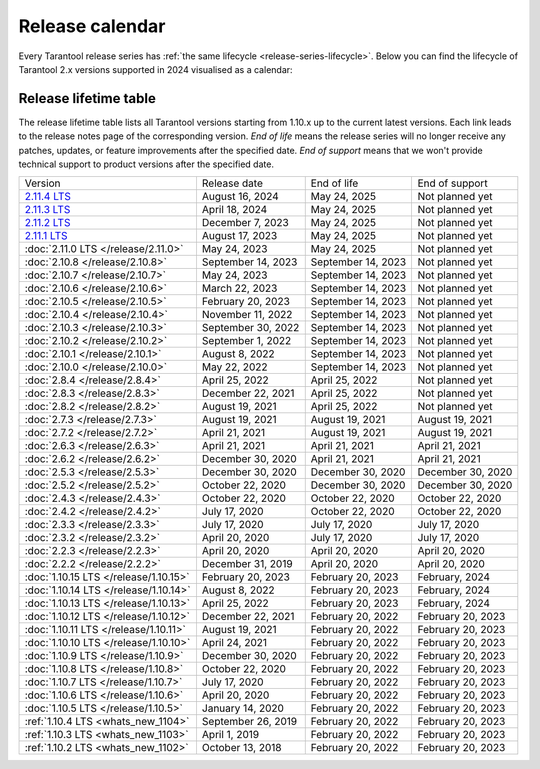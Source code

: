 Release calendar
================

Every Tarantool release series has :ref:`the same lifecycle <release-series-lifecycle>`.
Below you can find the lifecycle of Tarantool 2.x versions supported in 2024
visualised as a calendar:

.. ifconfig:: builder not in ('latex', )

    .. image:: _images/releases_calendar.svg
        :target: ../../_images/releases_calendar.svg
        :align: left
        :alt: releases_calendar.svg


..  _release-table:

Release lifetime table
----------------------

The release lifetime table lists all Tarantool versions
starting from 1.10.x up to the current latest versions.
Each link leads to the release notes page of the corresponding version.
*End of life* means the release series will no longer receive any patches, updates,
or feature improvements after the specified date.
*End of support* means that we won't provide technical support to product versions
after the specified date.

..  container:: table

    ..  list-table::

        *   -   Version
            -   Release date
            -   End of life
            -   End of support

        *   -   `2.11.4 LTS <https://github.com/tarantool/tarantool/releases/tag/2.11.4>`_
            -   August 16, 2024
            -   May 24, 2025
            -   Not planned yet

        *   -   `2.11.3 LTS <https://github.com/tarantool/tarantool/releases/tag/2.11.3>`_
            -   April 18, 2024
            -   May 24, 2025
            -   Not planned yet

        *   -   `2.11.2 LTS <https://github.com/tarantool/tarantool/releases/tag/2.11.2>`_
            -   December 7, 2023
            -   May 24, 2025
            -   Not planned yet

        *   -   `2.11.1 LTS <https://github.com/tarantool/tarantool/releases/tag/2.11.1>`_
            -   August 17, 2023
            -   May 24, 2025
            -   Not planned yet

        *   -   :doc:`2.11.0 LTS </release/2.11.0>`
            -   May 24, 2023
            -   May 24, 2025
            -   Not planned yet

        *   -   :doc:`2.10.8 </release/2.10.8>`
            -   September 14, 2023
            -   September 14, 2023
            -   Not planned yet

        *   -   :doc:`2.10.7 </release/2.10.7>`
            -   May 24, 2023
            -   September 14, 2023
            -   Not planned yet

        *   -   :doc:`2.10.6 </release/2.10.6>`
            -   March 22, 2023
            -   September 14, 2023
            -   Not planned yet

        *   -   :doc:`2.10.5 </release/2.10.5>`
            -   February 20, 2023
            -   September 14, 2023
            -   Not planned yet

        *   -   :doc:`2.10.4 </release/2.10.4>`
            -   November 11, 2022
            -   September 14, 2023
            -   Not planned yet

        *   -   :doc:`2.10.3 </release/2.10.3>`
            -   September 30, 2022
            -   September 14, 2023
            -   Not planned yet

        *   -   :doc:`2.10.2 </release/2.10.2>`
            -   September 1, 2022
            -   September 14, 2023
            -   Not planned yet

        *   -   :doc:`2.10.1 </release/2.10.1>`
            -   August 8, 2022
            -   September 14, 2023
            -   Not planned yet

        *   -   :doc:`2.10.0 </release/2.10.0>`
            -   May 22, 2022
            -   September 14, 2023
            -   Not planned yet

        *   -   :doc:`2.8.4 </release/2.8.4>`
            -   April 25, 2022
            -   April 25, 2022
            -   Not planned yet

        *   -   :doc:`2.8.3 </release/2.8.3>`
            -   December 22, 2021
            -   April 25, 2022
            -   Not planned yet

        *   -   :doc:`2.8.2 </release/2.8.2>`
            -   August 19, 2021
            -   April 25, 2022
            -   Not planned yet

        *   -   :doc:`2.7.3 </release/2.7.3>`
            -   August 19, 2021
            -   August 19, 2021
            -   August 19, 2021

        *   -   :doc:`2.7.2 </release/2.7.2>`
            -   April 21, 2021
            -   August 19, 2021
            -   August 19, 2021

        *   -   :doc:`2.6.3 </release/2.6.3>`
            -   April 21, 2021
            -   April 21, 2021
            -   April 21, 2021

        *   -   :doc:`2.6.2 </release/2.6.2>`
            -   December 30, 2020
            -   April 21, 2021
            -   April 21, 2021

        *   -   :doc:`2.5.3 </release/2.5.3>`
            -   December 30, 2020
            -   December 30, 2020
            -   December 30, 2020

        *   -   :doc:`2.5.2 </release/2.5.2>`
            -   October 22, 2020
            -   December 30, 2020
            -   December 30, 2020

        *   -   :doc:`2.4.3 </release/2.4.3>`
            -   October 22, 2020
            -   October 22, 2020
            -   October 22, 2020

        *   -   :doc:`2.4.2 </release/2.4.2>`
            -   July 17, 2020
            -   October 22, 2020
            -   October 22, 2020

        *   -   :doc:`2.3.3 </release/2.3.3>`
            -   July 17, 2020
            -   July 17, 2020
            -   July 17, 2020

        *   -   :doc:`2.3.2 </release/2.3.2>`
            -   April 20, 2020
            -   July 17, 2020
            -   July 17, 2020

        *   -   :doc:`2.2.3 </release/2.2.3>`
            -   April 20, 2020
            -   April 20, 2020
            -   April 20, 2020

        *   -   :doc:`2.2.2 </release/2.2.2>`
            -   December 31, 2019
            -   April 20, 2020
            -   April 20, 2020

        *   -   :doc:`1.10.15 LTS </release/1.10.15>`
            -   February 20, 2023
            -   February 20, 2023
            -   February, 2024

        *   -   :doc:`1.10.14 LTS </release/1.10.14>`
            -   August 8, 2022
            -   February 20, 2023
            -   February, 2024

        *   -   :doc:`1.10.13 LTS </release/1.10.13>`
            -   April 25, 2022
            -   February 20, 2023
            -   February, 2024

        *   -   :doc:`1.10.12 LTS </release/1.10.12>`
            -   December 22, 2021
            -   February 20, 2022
            -   February 20, 2023

        *   -   :doc:`1.10.11 LTS </release/1.10.11>`
            -   August 19, 2021
            -   February 20, 2022
            -   February 20, 2023

        *   -   :doc:`1.10.10 LTS </release/1.10.10>`
            -   April 24, 2021
            -   February 20, 2022
            -   February 20, 2023

        *   -   :doc:`1.10.9 LTS </release/1.10.9>`
            -   December 30, 2020
            -   February 20, 2022
            -   February 20, 2023

        *   -   :doc:`1.10.8 LTS </release/1.10.8>`
            -   October 22, 2020
            -   February 20, 2022
            -   February 20, 2023

        *   -   :doc:`1.10.7 LTS </release/1.10.7>`
            -   July 17, 2020
            -   February 20, 2022
            -   February 20, 2023

        *   -   :doc:`1.10.6 LTS </release/1.10.6>`
            -   April 20, 2020
            -   February 20, 2022
            -   February 20, 2023

        *   -   :doc:`1.10.5 LTS </release/1.10.5>`
            -   January 14, 2020
            -   February 20, 2022
            -   February 20, 2023

        *   -   :ref:`1.10.4 LTS <whats_new_1104>`
            -   September 26, 2019
            -   February 20, 2022
            -   February 20, 2023

        *   -   :ref:`1.10.3 LTS <whats_new_1103>`
            -   April 1, 2019
            -   February 20, 2022
            -   February 20, 2023

        *   -   :ref:`1.10.2 LTS <whats_new_1102>`
            -   October 13, 2018
            -   February 20, 2022
            -   February 20, 2023
